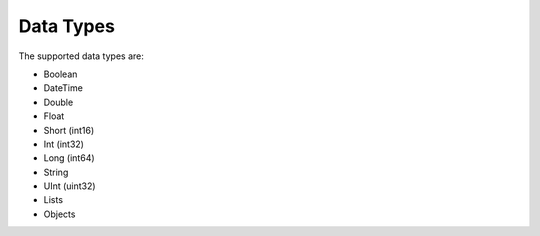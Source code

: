 Data Types
===========

The supported data types are:

* Boolean
* DateTime
* Double
* Float
* Short (int16)
* Int (int32)
* Long (int64)
* String
* UInt (uint32)
* Lists
* Objects